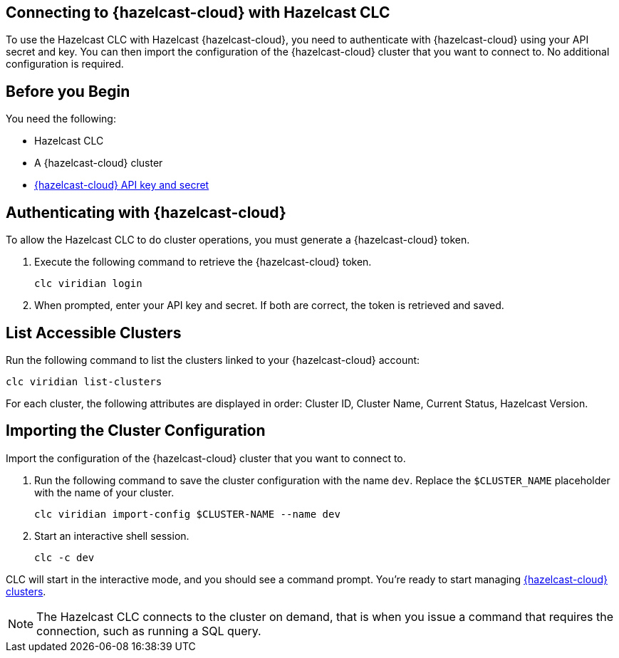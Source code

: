 == Connecting to {hazelcast-cloud} with Hazelcast CLC
:description: To use the Hazelcast CLC with Hazelcast {hazelcast-cloud}, you need to authenticate with {hazelcast-cloud} using your API secret and key. You can then import the configuration of the {hazelcast-cloud} cluster that you want to connect to. No additional configuration is required.

:page-product: cloud

{description}

== Before you Begin

You need the following:

- Hazelcast CLC
- A {hazelcast-cloud} cluster
- xref:cloud:ROOT:developer.adoc[{hazelcast-cloud} API key and secret]

[[authenticating-with-viridian]]
== Authenticating with {hazelcast-cloud}

To allow the Hazelcast CLC to do cluster operations, you must generate a {hazelcast-cloud} token.

. Execute the following command to retrieve the {hazelcast-cloud} token.
+
```bash
clc viridian login
```
+
. When prompted, enter your API key and secret. If both are correct, the token is retrieved and saved.

[[list-accessible-clusters]]
== List Accessible Clusters

Run the following command to list the clusters linked to your {hazelcast-cloud} account:

```bash
clc viridian list-clusters
```

For each cluster, the following attributes are displayed in order: Cluster ID, Cluster Name, Current Status, Hazelcast Version.


[[importing-the-cluster-configuration]]
== Importing the Cluster Configuration

Import the configuration of the {hazelcast-cloud} cluster that you want to connect to.

. Run the following command to save the cluster configuration with the name `dev`. Replace the `$CLUSTER_NAME` placeholder with the name of your cluster.
+
```bash
clc viridian import-config $CLUSTER-NAME --name dev
```
. Start an interactive shell session.
+
```bash
clc -c dev
```

CLC will start in the interactive mode, and you should see a command prompt. You're ready to start managing xref:clc-viridian.adoc[{hazelcast-cloud} clusters].

NOTE: The Hazelcast CLC connects to the cluster on demand, that is when you issue a command that requires the connection, such as running a SQL query.